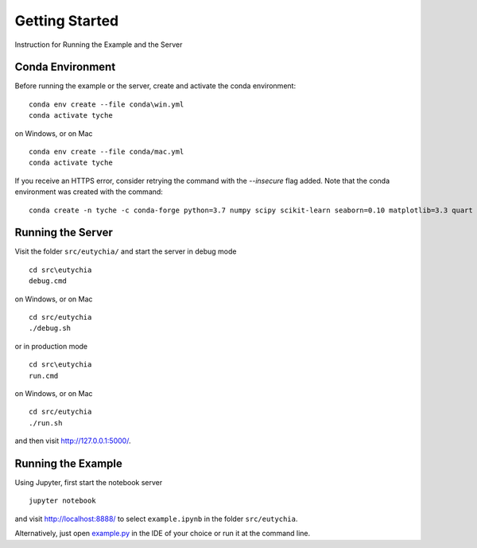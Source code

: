 Getting Started
===============

Instruction for Running the Example and the Server


Conda Environment
-----------------

Before running the example or the server, create and activate the conda
environment:

::

   conda env create --file conda\win.yml
   conda activate tyche

on Windows, or on Mac

::

   conda env create --file conda/mac.yml
   conda activate tyche

If you receive an HTTPS error, consider retrying the command with the `--insecure` flag added.
Note that the conda environment was created with the command:

::

   conda create -n tyche -c conda-forge python=3.7 numpy scipy scikit-learn seaborn=0.10 matplotlib=3.3 quart hypercorn jupyter


Running the Server
------------------

Visit the folder ``src/eutychia/`` and start the server in debug mode

::

   cd src\eutychia
   debug.cmd

on Windows, or on Mac

::

   cd src/eutychia
   ./debug.sh

or in production mode

::

   cd src\eutychia
   run.cmd

on Windows, or on Mac

::

   cd src/eutychia
   ./run.sh

and then visit http://127.0.0.1:5000/.


Running the Example
-------------------

Using Jupyter, first start the notebook server

::

   jupyter notebook

and visit http://localhost:8888/ to select ``example.ipynb`` in the folder ``src/eutychia``.

Alternatively, just open `example.py <example.py>`__ in the IDE of your
choice or run it at the command line.
